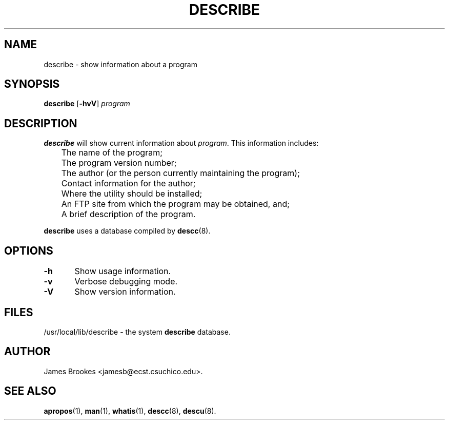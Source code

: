 .TH DESCRIBE 1 "Commands and Applications" "7 May 1995" "Version 1.0.1"
.SH NAME
describe \- show information about a program
.SH SYNOPSIS
.BR describe " [" -hvV ]
.I program
.SH DESCRIPTION
.BR describe
will show current information about
.IR program .
This information includes:
.nf

	The name of the program;
	The program version number;
	The author (or the person currently maintaining the program);
	Contact information for the author;
	Where the utility should be installed;
	An FTP site from which the program may be obtained, and;
	A brief description of the program.

.fi
.LP
.BR describe
uses a database compiled by
.BR descc (8).
.SH OPTIONS
.nf
\fB-h\fR	Show usage information.

\fB-v\fR	Verbose debugging mode.

\fB-V\fR	Show version information.
.fi
.SH FILES
/usr/local/lib/describe \- the system
.B describe
database.
.SH AUTHOR
James Brookes <jamesb@ecst.csuchico.edu>.
.SH "SEE ALSO"
.BR apropos (1),
.BR man (1),
.BR whatis (1),
.BR descc (8),
.BR descu (8).
